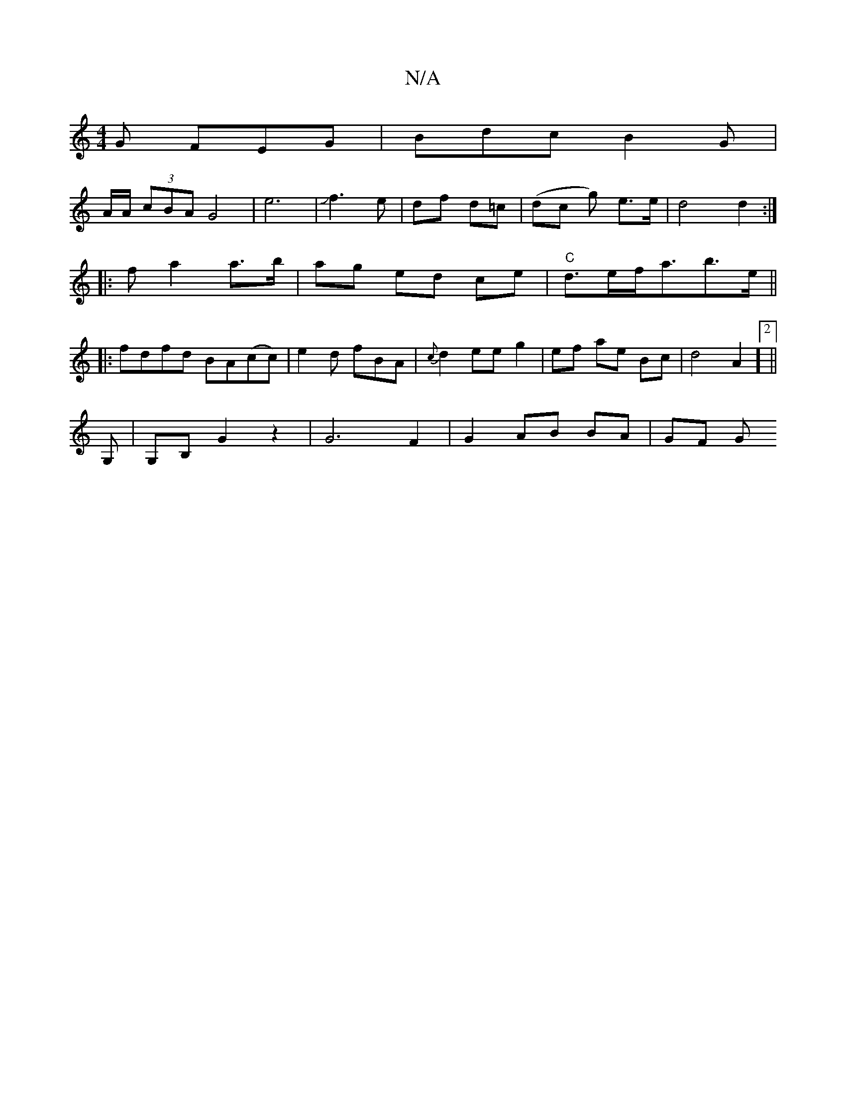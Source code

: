 X:1
T:N/A
M:4/4
R:N/A
K:Cmajor
G FEG|Bdc B2G|
A/A/ (3cBA G4|e6|Jf3e | df d=c | (dc g’) e>e | d4 d2 :|
|:fa2 a>b|ag ed ce| "C"d>ef<ab>e ||
|:fdfd BA(cc)|e2d fBA|{c}d2ee g2|ef ae Bc|d4A2]2 ||
G, |G,B, G2 z2 | G6 F2 | G2- AB BA | GF G